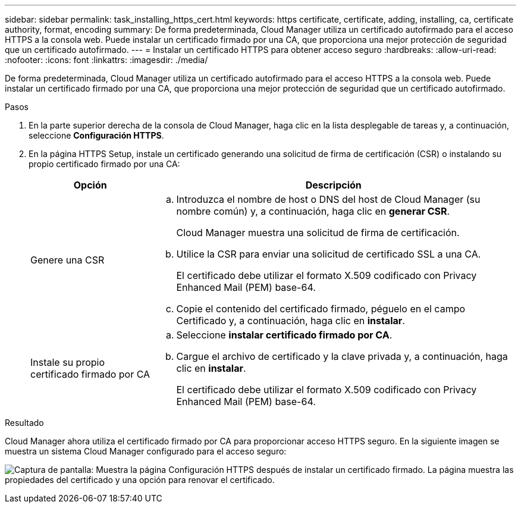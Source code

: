 ---
sidebar: sidebar 
permalink: task_installing_https_cert.html 
keywords: https certificate, certificate, adding, installing, ca, certificate authority, format, encoding 
summary: De forma predeterminada, Cloud Manager utiliza un certificado autofirmado para el acceso HTTPS a la consola web. Puede instalar un certificado firmado por una CA, que proporciona una mejor protección de seguridad que un certificado autofirmado. 
---
= Instalar un certificado HTTPS para obtener acceso seguro
:hardbreaks:
:allow-uri-read: 
:nofooter: 
:icons: font
:linkattrs: 
:imagesdir: ./media/


[role="lead"]
De forma predeterminada, Cloud Manager utiliza un certificado autofirmado para el acceso HTTPS a la consola web. Puede instalar un certificado firmado por una CA, que proporciona una mejor protección de seguridad que un certificado autofirmado.

.Pasos
. En la parte superior derecha de la consola de Cloud Manager, haga clic en la lista desplegable de tareas y, a continuación, seleccione *Configuración HTTPS*.
. En la página HTTPS Setup, instale un certificado generando una solicitud de firma de certificación (CSR) o instalando su propio certificado firmado por una CA:
+
[cols="25,75"]
|===
| Opción | Descripción 


| Genere una CSR  a| 
.. Introduzca el nombre de host o DNS del host de Cloud Manager (su nombre común) y, a continuación, haga clic en *generar CSR*.
+
Cloud Manager muestra una solicitud de firma de certificación.

.. Utilice la CSR para enviar una solicitud de certificado SSL a una CA.
+
El certificado debe utilizar el formato X.509 codificado con Privacy Enhanced Mail (PEM) base-64.

.. Copie el contenido del certificado firmado, péguelo en el campo Certificado y, a continuación, haga clic en *instalar*.




| Instale su propio certificado firmado por CA  a| 
.. Seleccione *instalar certificado firmado por CA*.
.. Cargue el archivo de certificado y la clave privada y, a continuación, haga clic en *instalar*.
+
El certificado debe utilizar el formato X.509 codificado con Privacy Enhanced Mail (PEM) base-64.



|===


.Resultado
Cloud Manager ahora utiliza el certificado firmado por CA para proporcionar acceso HTTPS seguro. En la siguiente imagen se muestra un sistema Cloud Manager configurado para el acceso seguro:

image:screenshot_https_cert.gif["Captura de pantalla: Muestra la página Configuración HTTPS después de instalar un certificado firmado. La página muestra las propiedades del certificado y una opción para renovar el certificado."]
